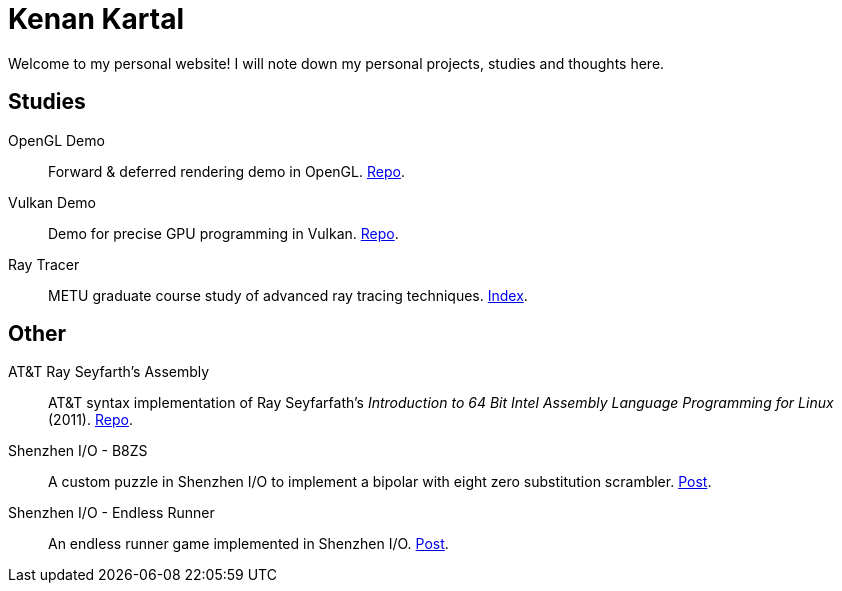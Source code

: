 = Kenan Kartal

Welcome to my personal website!
I will note down my personal projects, studies and thoughts here.

== Studies

OpenGL Demo:: Forward & deferred rendering demo in OpenGL. link:https://github.com/kenan-kartal/opengl-demo[Repo].
Vulkan Demo:: Demo for precise GPU programming in Vulkan. link:https://github.com/kenan-kartal/vulkan-demo[Repo].
Ray Tracer:: METU graduate course study of advanced ray tracing techniques. link:studies/ray-tracer.html[Index].

== Other

AT&T Ray Seyfarth's Assembly:: AT&T syntax implementation of Ray Seyfarfath's _Introduction to 64 Bit Intel Assembly Language Programming for Linux_ (2011).
	link:https://github.com/kenan-kartal/att-ray-seyfarth[Repo].
Shenzhen I/O - B8ZS:: A custom puzzle in Shenzhen I/O to implement a bipolar with eight zero substitution scrambler. link:other/shenzhen-io-b8zs.html[Post].
Shenzhen I/O - Endless Runner:: An endless runner game implemented in Shenzhen I/O. link:other/shenzhen-io-endless-runner.html[Post].

